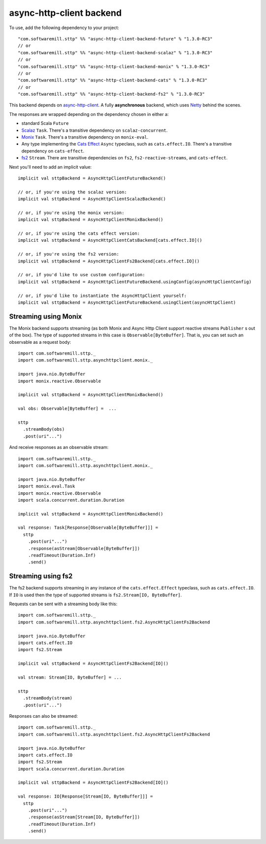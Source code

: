 async-http-client backend
=========================

To use, add the following dependency to your project::

  "com.softwaremill.sttp" %% "async-http-client-backend-future" % "1.3.0-RC3"
  // or
  "com.softwaremill.sttp" %% "async-http-client-backend-scalaz" % "1.3.0-RC3"
  // or
  "com.softwaremill.sttp" %% "async-http-client-backend-monix" % "1.3.0-RC3"
  // or
  "com.softwaremill.sttp" %% "async-http-client-backend-cats" % "1.3.0-RC3"
  // or
  "com.softwaremill.sttp" %% "async-http-client-backend-fs2" % "1.3.0-RC3"

This backend depends on `async-http-client <https://github.com/AsyncHttpClient/async-http-client>`_.
A fully **asynchronous** backend, which uses `Netty <http://netty.io>`_ behind the
scenes. 

The responses are wrapped depending on the dependency chosen in either a:

* standard Scala ``Future``
* `Scalaz <https://github.com/scalaz/scalaz>`_ ``Task``. There's a transitive dependency on ``scalaz-concurrent``.
* `Monix <https://monix.io>`_ ``Task``. There's a transitive dependency on ``monix-eval``.
* Any type implementing the `Cats Effect <https://github.com/typelevel/cats-effect>`_ ``Async`` typeclass, such as ``cats.effect.IO``. There's a transitive dependency on ``cats-effect``.
* `fs2 <https://github.com/functional-streams-for-scala/fs2>`_ ``Stream``. There are transitive dependencies on ``fs2``, ``fs2-reactive-streams``, and ``cats-effect``.

Next you'll need to add an implicit value::

  implicit val sttpBackend = AsyncHttpClientFutureBackend()
  
  // or, if you're using the scalaz version:
  implicit val sttpBackend = AsyncHttpClientScalazBackend()
  
  // or, if you're using the monix version:
  implicit val sttpBackend = AsyncHttpClientMonixBackend()
  
  // or, if you're using the cats effect version:
  implicit val sttpBackend = AsyncHttpClientCatsBackend[cats.effect.IO]()

  // or, if you're using the fs2 version:
  implicit val sttpBackend = AsyncHttpClientFs2Backend[cats.effect.IO]()
  
  // or, if you'd like to use custom configuration:
  implicit val sttpBackend = AsyncHttpClientFutureBackend.usingConfig(asyncHttpClientConfig)
  
  // or, if you'd like to instantiate the AsyncHttpClient yourself:
  implicit val sttpBackend = AsyncHttpClientFutureBackend.usingClient(asyncHttpClient)

Streaming using Monix
---------------------

The Monix backend supports streaming (as both Monix and Async Http Client support reactive streams ``Publisher`` s out of the box). The type of supported streams in this case is ``Observable[ByteBuffer]``. That is, you can set such an observable as a request body::

  import com.softwaremill.sttp._
  import com.softwaremill.sttp.asynchttpclient.monix._
  
  import java.nio.ByteBuffer
  import monix.reactive.Observable
  
  implicit val sttpBackend = AsyncHttpClientMonixBackend()

  val obs: Observable[ByteBuffer] =  ...

  sttp
    .streamBody(obs)
    .post(uri"...")

And receive responses as an observable stream::

  import com.softwaremill.sttp._
  import com.softwaremill.sttp.asynchttpclient.monix._
  
  import java.nio.ByteBuffer
  import monix.eval.Task
  import monix.reactive.Observable
  import scala.concurrent.duration.Duration

  implicit val sttpBackend = AsyncHttpClientMonixBackend()
  
  val response: Task[Response[Observable[ByteBuffer]]] = 
    sttp
      .post(uri"...")
      .response(asStream[Observable[ByteBuffer]])
      .readTimeout(Duration.Inf)
      .send()

Streaming using fs2
-------------------

The fs2 backend supports streaming in any instance of the ``cats.effect.Effect`` typeclass, such as ``cats.effect.IO``. If ``IO`` is used then the type of supported streams is ``fs2.Stream[IO, ByteBuffer]``.

Requests can be sent with a streaming body like this::

  import com.softwaremill.sttp._
  import com.softwaremill.sttp.asynchttpclient.fs2.AsyncHttpClientFs2Backend

  import java.nio.ByteBuffer
  import cats.effect.IO
  import fs2.Stream

  implicit val sttpBackend = AsyncHttpClientFs2Backend[IO]()

  val stream: Stream[IO, ByteBuffer] = ...

  sttp
    .streamBody(stream)
    .post(uri"...")

Responses can also be streamed::

  import com.softwaremill.sttp._
  import com.softwaremill.sttp.asynchttpclient.fs2.AsyncHttpClientFs2Backend

  import java.nio.ByteBuffer
  import cats.effect.IO
  import fs2.Stream
  import scala.concurrent.duration.Duration

  implicit val sttpBackend = AsyncHttpClientFs2Backend[IO]()

  val response: IO[Response[Stream[IO, ByteBuffer]]] =
    sttp
      .post(uri"...")
      .response(asStream[Stream[IO, ByteBuffer]])
      .readTimeout(Duration.Inf)
      .send()
